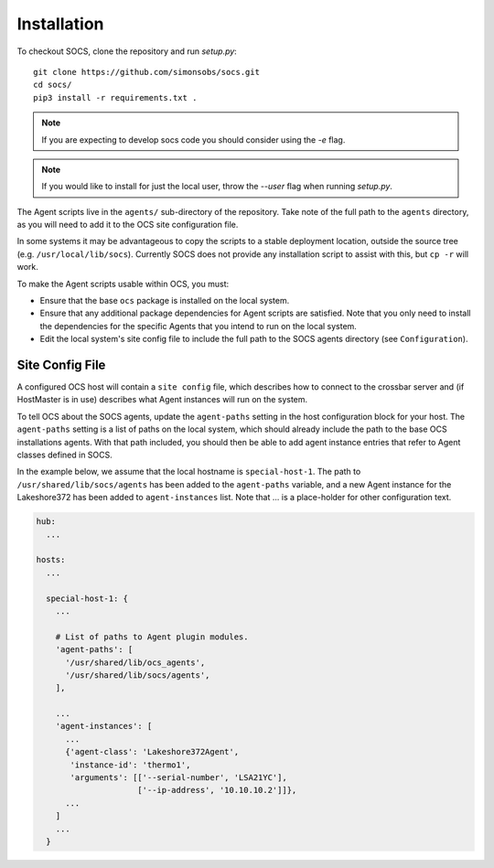 .. _installation:

Installation
============

To checkout SOCS, clone the repository and run `setup.py`::

  git clone https://github.com/simonsobs/socs.git
  cd socs/
  pip3 install -r requirements.txt .

.. note::
    If you are expecting to develop socs code you should consider using
    the `-e` flag.

.. note::
    If you would like to install for just the local user, throw the `--user`
    flag when running `setup.py`.

The Agent scripts live in the ``agents/`` sub-directory of the
repository.  Take note of the full path to the ``agents`` directory,
as you will need to add it to the OCS site configuration file.

In some systems it may be advantageous to copy the scripts to a stable
deployment location, outside the source tree
(e.g. ``/usr/local/lib/socs``).  Currently SOCS does not provide any
installation script to assist with this, but ``cp -r`` will work.

To make the Agent scripts usable within OCS, you must:

- Ensure that the base ``ocs`` package is installed on the local
  system.
- Ensure that any additional package dependencies for Agent scripts
  are satisfied.  Note that you only need to install the dependencies
  for the specific Agents that you intend to run on the local system.
- Edit the local system's site config file to include the full path to
  the SOCS agents directory (see ``Configuration``).


Site Config File
----------------

A configured OCS host will contain a ``site config`` file, which
describes how to connect to the crossbar server and (if HostMaster is
in use) describes what Agent instances will run on the system.

To tell OCS about the SOCS agents, update the ``agent-paths`` setting
in the host configuration block for your host.  The ``agent-paths``
setting is a list of paths on the local system, which should already
include the path to the base OCS installations agents.  With that path
included, you should then be able to add agent instance entries that
refer to Agent classes defined in SOCS.

In the example below, we assume that the local hostname is
``special-host-1``.  The path to ``/usr/shared/lib/socs/agents`` has
been added to the ``agent-paths`` variable, and a new Agent instance
for the Lakeshore372 has been added to ``agent-instances`` list.  Note
that ... is a place-holder for other configuration text.

.. code-block:: yaml

  hub:
    ...

  hosts:
    ...

    special-host-1: {
      ...

      # List of paths to Agent plugin modules.
      'agent-paths': [
	'/usr/shared/lib/ocs_agents',
	'/usr/shared/lib/socs/agents',
      ],

      ...
      'agent-instances': [
        ...
        {'agent-class': 'Lakeshore372Agent',
         'instance-id': 'thermo1',
         'arguments': [['--serial-number', 'LSA21YC'],
                       ['--ip-address', '10.10.10.2']]},
        ...
      ]
      ...
    }

